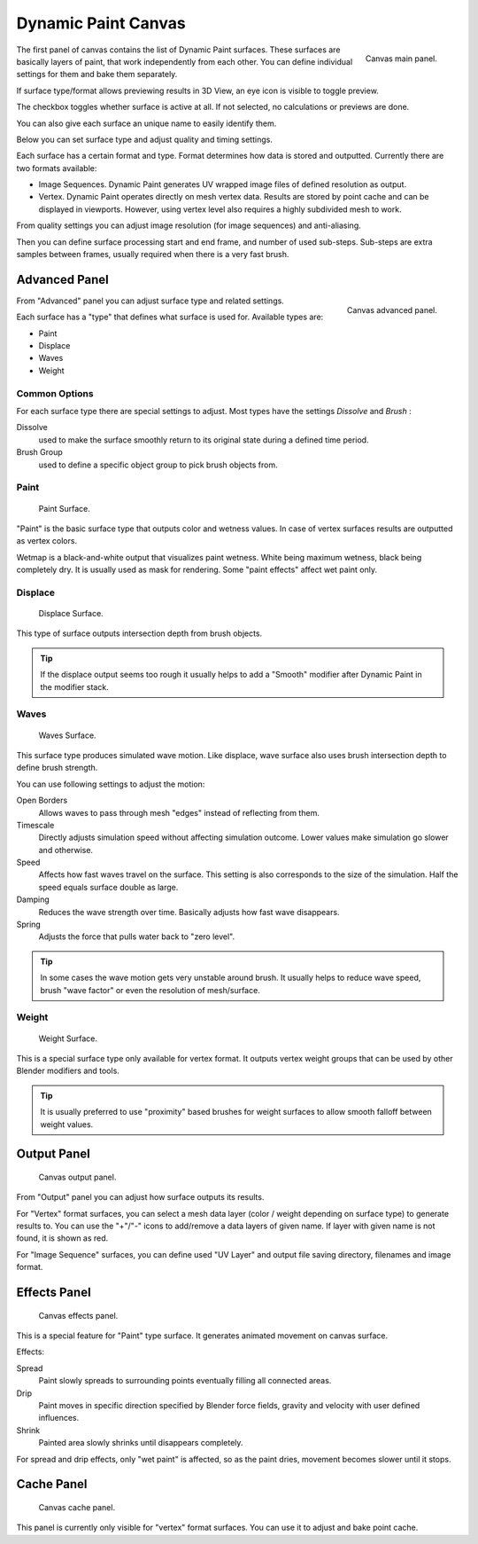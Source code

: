 
********************
Dynamic Paint Canvas
********************

.. figure:: /images/physics_dynamic-paint_canvas_main.jpg
   :align: right

   Canvas main panel.


The first panel of canvas contains the list of Dynamic Paint surfaces.
These surfaces are basically layers of paint, that work independently from each other.
You can define individual settings for them and bake them separately.

If surface type/format allows previewing results in 3D View,
an eye icon is visible to toggle preview.

The checkbox toggles whether surface is active at all. If not selected,
no calculations or previews are done.

You can also give each surface an unique name to easily identify them.

Below you can set surface type and adjust quality and timing settings.

Each surface has a certain format and type.
Format determines how data is stored and outputted. Currently there are two formats available:

- Image Sequences. Dynamic Paint generates UV wrapped image files of defined resolution as output.
- Vertex. Dynamic Paint operates directly on mesh vertex data.
  Results are stored by point cache and can be displayed in viewports.
  However, using vertex level also requires a highly subdivided mesh to work.

From quality settings you can adjust image resolution (for image sequences) and anti-aliasing.

Then you can define surface processing start and end frame, and number of used sub-steps.
Sub-steps are extra samples between frames, usually required when there is a very fast brush.


Advanced Panel
==============

.. figure:: /images/dynamic-paint_canvas_advanced.jpg
   :align: right

   Canvas advanced panel.


From "Advanced" panel you can adjust surface type and related settings.

Each surface has a "type" that defines what surface is used for. Available types are:

- Paint
- Displace
- Waves
- Weight


Common Options
--------------

For each surface type there are special settings to adjust.
Most types have the settings *Dissolve* and *Brush* :

Dissolve
   used to make the surface smoothly return to its original state during a defined time period.
Brush Group
   used to define a specific object group to pick brush objects from.


Paint
-----

.. figure:: /images/dynamicpaint-guide-paintsurface.jpg
   :width: 360px

   Paint Surface.


"Paint" is the basic surface type that outputs color and wetness values.
In case of vertex surfaces results are outputted as vertex colors.

Wetmap is a black-and-white output that visualizes paint wetness. White being maximum wetness,
black being completely dry. It is usually used as mask for rendering.
Some "paint effects" affect wet paint only.


Displace
--------

.. figure:: /images/dynamicpaint-guide-displacesurface.jpg
   :width: 360px

   Displace Surface.


This type of surface outputs intersection depth from brush objects.

.. tip::

   If the displace output seems too rough it usually helps to add a "Smooth"
   modifier after Dynamic Paint in the modifier stack.


Waves
-----

.. figure:: /images/dynamicpaint-guide-wavessurface.jpg
   :width: 360px

   Waves Surface.


This surface type produces simulated wave motion. Like displace,
wave surface also uses brush intersection depth to define brush strength.

You can use following settings to adjust the motion:

Open Borders
   Allows waves to pass through mesh "edges" instead of reflecting from them.
Timescale
   Directly adjusts simulation speed without affecting simulation outcome.
   Lower values make simulation go slower and otherwise.
Speed
   Affects how fast waves travel on the surface.
   This setting is also corresponds to the size of the simulation.
   Half the speed equals surface double as large.
Damping
   Reduces the wave strength over time. Basically adjusts how fast wave disappears.
Spring
   Adjusts the force that pulls water back to "zero level".

.. tip::

   In some cases the wave motion gets very unstable around brush.
   It usually helps to reduce wave speed, brush "wave factor" or even the resolution of mesh/surface.


Weight
------

.. figure:: /images/dynamicpaint-guide-weightsurface.jpg
   :width: 360px

   Weight Surface.


This is a special surface type only available for vertex format.
It outputs vertex weight groups that can be used by other Blender modifiers and tools.

.. tip::

   It is usually preferred to use "proximity" based brushes for
   weight surfaces to allow smooth falloff between weight values.


Output Panel
============

.. figure:: /images/physics_dynamic-paint_canvas_output.jpg

   Canvas output panel.


From "Output" panel you can adjust how surface outputs its results.

For "Vertex" format surfaces, you can select a mesh data layer
(color / weight depending on surface type) to generate results to.
You can use the "+"/"-" icons to add/remove a data layers of given name.
If layer with given name is not found, it is shown as red.

For "Image Sequence" surfaces,
you can define used "UV Layer" and output file saving directory, filenames and image format.


Effects Panel
=============

.. figure:: /images/dynamic-paint_canvas_effects.jpg

   Canvas effects panel.


This is a special feature for "Paint" type surface.
It generates animated movement on canvas surface.

Effects:

Spread
   Paint slowly spreads to surrounding points eventually filling all connected areas.
Drip
   Paint moves in specific direction specified by Blender force fields,
   gravity and velocity with user defined influences.
Shrink
   Painted area slowly shrinks until disappears completely.

For spread and drip effects, only "wet paint" is affected, so as the paint dries,
movement becomes slower until it stops.


Cache Panel
===========

.. figure:: /images/physics_dynamic-paint_cache.jpg

   Canvas cache panel.


This panel is currently only visible for "vertex" format surfaces.
You can use it to adjust and bake point cache.
